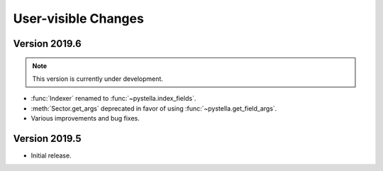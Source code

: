 User-visible Changes
====================

Version 2019.6
--------------

.. note::

    This version is currently under development.

* :func:`Indexer` renamed to :func:`~pystella.index_fields`.
* :meth:`Sector.get_args` deprecated in favor of using
  :func:`~pystella.get_field_args`.
* Various improvements and bug fixes.

Version 2019.5
--------------

* Initial release.
